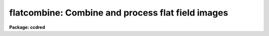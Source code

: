 .. _flatcombine:

flatcombine: Combine and process flat field images
==================================================

**Package: ccdred**

.. raw:: html

  </tr></table><p>
  <h3>Name</h3>
  <!-- BeginSection: 'NAME' -->
  <p>
  flatcombine -- Combine and process flat field images
  </p>
  <!-- EndSection:   'NAME' -->
  <h3>Usage</h3>
  <!-- BeginSection: 'USAGE' -->
  <p>
  flatcombine input
  </p>
  <!-- EndSection:   'USAGE' -->
  <h3>Parameters</h3>
  <!-- BeginSection: 'PARAMETERS' -->
  <dl>
  <dt><b>input</b></dt>
  <!-- Sec='PARAMETERS' Level=0 Label='input' Line='input' -->
  <dd>List of flat field images to combine.  The <i>ccdtype</i> parameter
  may be used to select the flat field images from a list containing all
  types of data.
  </dd>
  </dl>
  <dl>
  <dt><b>output = <span style="font-family: monospace;">"Flat"</span></b></dt>
  <!-- Sec='PARAMETERS' Level=0 Label='output' Line='output = "Flat"' -->
  <dd>Output flat field root image name.  The subset ID is appended.
  </dd>
  </dl>
  <dl>
  <dt><b>combine = <span style="font-family: monospace;">"average"</span> (average|median)</b></dt>
  <!-- Sec='PARAMETERS' Level=0 Label='combine' Line='combine = "average" (average|median)' -->
  <dd>Type of combining operation performed on the final set of pixels (after
  rejection).  The choices are
  <span style="font-family: monospace;">"average"</span> or <span style="font-family: monospace;">"median"</span>.  The median uses the average of the two central
  values when the number of pixels is even.
  </dd>
  </dl>
  <dl>
  <dt><b>reject = <span style="font-family: monospace;">"avsigclip"</span> (none|minmax|ccdclip|crreject|sigclip|avsigclip|pclip)</b></dt>
  <!-- Sec='PARAMETERS' Level=0 Label='reject' Line='reject = "avsigclip" (none|minmax|ccdclip|crreject|sigclip|avsigclip|pclip)' -->
  <dd>Type of rejection operation.  See <b>combine</b> for details.
  </dd>
  </dl>
  <dl>
  <dt><b>ccdtype = <span style="font-family: monospace;">"flat"</span></b></dt>
  <!-- Sec='PARAMETERS' Level=0 Label='ccdtype' Line='ccdtype = "flat"' -->
  <dd>CCD image type to combine.  If no image type is given then all input images
  are combined.
  </dd>
  </dl>
  <dl>
  <dt><b>process = yes</b></dt>
  <!-- Sec='PARAMETERS' Level=0 Label='process' Line='process = yes' -->
  <dd>Process the input images before combining?
  </dd>
  </dl>
  <dl>
  <dt><b>subsets = yes</b></dt>
  <!-- Sec='PARAMETERS' Level=0 Label='subsets' Line='subsets = yes' -->
  <dd>Combine images by subset parameter?  If yes then the input images are
  grouped by subset parameter and each group combined into a separate output
  image.  The subset identifier is appended to the output and sigma image
  names.  See <b>subsets</b> for more on the subset parameter.  This is generally
  used with flat field images.
  </dd>
  </dl>
  <dl>
  <dt><b>delete = no</b></dt>
  <!-- Sec='PARAMETERS' Level=0 Label='delete' Line='delete = no' -->
  <dd>Delete input images after combining?  Only those images combined are deleted.
  </dd>
  </dl>
  <dl>
  <dt><b>clobber = no</b></dt>
  <!-- Sec='PARAMETERS' Level=0 Label='clobber' Line='clobber = no' -->
  <dd>Clobber existing output images?
  </dd>
  </dl>
  <dl>
  <dt><b>scale = <span style="font-family: monospace;">"mode"</span> (none|mode|median|mean|exposure)</b></dt>
  <!-- Sec='PARAMETERS' Level=0 Label='scale' Line='scale = "mode" (none|mode|median|mean|exposure)' -->
  <dd>Multiplicative image scaling to be applied.  The choices are none, scale
  by the mode, median, or mean of the specified statistics section, or scale
  by the exposure time given in the image header.
  </dd>
  </dl>
  <dl>
  <dt><b>statsec = <span style="font-family: monospace;">""</span></b></dt>
  <!-- Sec='PARAMETERS' Level=0 Label='statsec' Line='statsec = ""' -->
  <dd>Section of images to use in computing image statistics for scaling.
  If no section is given then the entire region of the image is
  sampled (for efficiency the images are sampled if they are big enough).
  </dd>
  </dl>
  <p style="text-align:center">Algorithm Parameters
  
  </p>
  <dl>
  <dt><b>nlow = 1,  nhigh = 1 (minmax)</b></dt>
  <!-- Sec='PARAMETERS' Level=0 Label='nlow' Line='nlow = 1,  nhigh = 1 (minmax)' -->
  <dd>The number of low and high pixels to be rejected by the <span style="font-family: monospace;">"minmax"</span> algorithm.
  </dd>
  </dl>
  <dl>
  <dt><b>nkeep = 1</b></dt>
  <!-- Sec='PARAMETERS' Level=0 Label='nkeep' Line='nkeep = 1' -->
  <dd>The minimum number of pixels to retain or the maximum number to reject
  when using the clipping algorithms (ccdclip, crreject, sigclip,
  avsigclip, or pclip).  When given as a positive value this is the minimum
  number to keep.  When given as a negative value the absolute value is
  the maximum number to reject.  This is actually converted to a number
  to keep by adding it to the number of images.
  </dd>
  </dl>
  <dl>
  <dt><b>mclip = yes (ccdclip, crreject, sigclip, avsigcliip)</b></dt>
  <!-- Sec='PARAMETERS' Level=0 Label='mclip' Line='mclip = yes (ccdclip, crreject, sigclip, avsigcliip)' -->
  <dd>Use the median as the estimate for the true intensity rather than the
  average with high and low values excluded in the <span style="font-family: monospace;">"ccdclip"</span>, <span style="font-family: monospace;">"crreject"</span>,
  <span style="font-family: monospace;">"sigclip"</span>, and <span style="font-family: monospace;">"avsigclip"</span> algorithms?  The median is a better estimator
  in the presence of data which one wants to reject than the average.
  However, computing the median is slower than the average.
  </dd>
  </dl>
  <dl>
  <dt><b>lsigma = 3., hsigma = 3. (ccdclip, crreject, sigclip, avsigclip, pclip)</b></dt>
  <!-- Sec='PARAMETERS' Level=0 Label='lsigma' Line='lsigma = 3., hsigma = 3. (ccdclip, crreject, sigclip, avsigclip, pclip)' -->
  <dd>Low and high sigma clipping factors for the <span style="font-family: monospace;">"ccdclip"</span>, <span style="font-family: monospace;">"crreject"</span>, <span style="font-family: monospace;">"sigclip"</span>,
  <span style="font-family: monospace;">"avsigclip"</span>, and <span style="font-family: monospace;">"pclip"</span> algorithms.  They multiply a <span style="font-family: monospace;">"sigma"</span> factor
  produced by the algorithm to select a point below and above the average or
  median value for rejecting pixels.  The lower sigma is ignored for the
  <span style="font-family: monospace;">"crreject"</span> algorithm.
  </dd>
  </dl>
  <dl>
  <dt><b>rdnoise = <span style="font-family: monospace;">"0."</span>, gain = <span style="font-family: monospace;">"1."</span>, snoise = <span style="font-family: monospace;">"0."</span> (ccdclip, crreject)</b></dt>
  <!-- Sec='PARAMETERS' Level=0 Label='rdnoise' Line='rdnoise = "0.", gain = "1.", snoise = "0." (ccdclip, crreject)' -->
  <dd>CCD readout noise in electrons, gain in electrons/DN, and sensitivity noise
  as a fraction.  These parameters are used with the <span style="font-family: monospace;">"ccdclip"</span> and <span style="font-family: monospace;">"crreject"</span>
  algorithms.  The values may be either numeric or an image header keyword
  which contains the value.
  </dd>
  </dl>
  <dl>
  <dt><b>pclip = -0.5 (pclip)</b></dt>
  <!-- Sec='PARAMETERS' Level=0 Label='pclip' Line='pclip = -0.5 (pclip)' -->
  <dd>Percentile clipping algorithm parameter.  If greater than
  one in absolute value then it specifies a number of pixels above or
  below the median to use for computing the clipping sigma.  If less
  than one in absolute value then it specifies the fraction of the pixels
  above or below the median to use.  A positive value selects a point
  above the median and a negative value selects a point below the median.
  The default of -0.5 selects approximately the quartile point.
  See <b>combine</b> for further details.
  </dd>
  </dl>
  <dl>
  <dt><b>blank = 1.</b></dt>
  <!-- Sec='PARAMETERS' Level=0 Label='blank' Line='blank = 1.' -->
  <dd>Output value to be used when there are no pixels.
  </dd>
  </dl>
  <!-- EndSection:   'PARAMETERS' -->
  <h3>Description</h3>
  <!-- BeginSection: 'DESCRIPTION' -->
  <p>
  The flat field images in the input image list are combined.  If there
  is more than one subset (such as a filter or grating) then the input
  flat field images are grouped by subset and an combined separately.
  The input images may be processed first if desired.  However if all
  zero level bias effects are linear then this is not necessary and some
  processing time may be saved.  The original images may be deleted
  automatically if desired.  The output pixel datatype will be real.
  </p>
  <p>
  This task is a script which applies <b>ccdproc</b> and <b>combine</b>.  The
  parameters and combining algorithms are described in detail in the help for
  <b>combine</b>.  This script has default parameters specifically set for
  flat field images and simplifies the combining parameters.  There are other
  combining options not included in this task.  For these additional
  features, such as thresholding, offseting, masking, and projecting, use
  <b>combine</b>.
  </p>
  <!-- EndSection:   'DESCRIPTION' -->
  <h3>Examples</h3>
  <!-- BeginSection: 'EXAMPLES' -->
  <p>
  1. The image data contains four flat field images for three filters.
  To automatically select them and combine them as a background job
  using the default combining algorithm:
  </p>
  <p>
      cl&gt; flatcombine ccd*.imh&amp;
  </p>
  <p>
  The final images are <span style="font-family: monospace;">"FlatV"</span>, <span style="font-family: monospace;">"FlatB"</span>, and <span style="font-family: monospace;">"FlatR"</span>.
  </p>
  <!-- EndSection:   'EXAMPLES' -->
  <h3>See also</h3>
  <!-- BeginSection: 'SEE ALSO' -->
  <p>
  ccdproc, combine, subsets
  </p>
  
  <!-- EndSection:    'SEE ALSO' -->
  
  <!-- Contents: 'NAME' 'USAGE' 'PARAMETERS' 'DESCRIPTION' 'EXAMPLES' 'SEE ALSO'  -->
  
